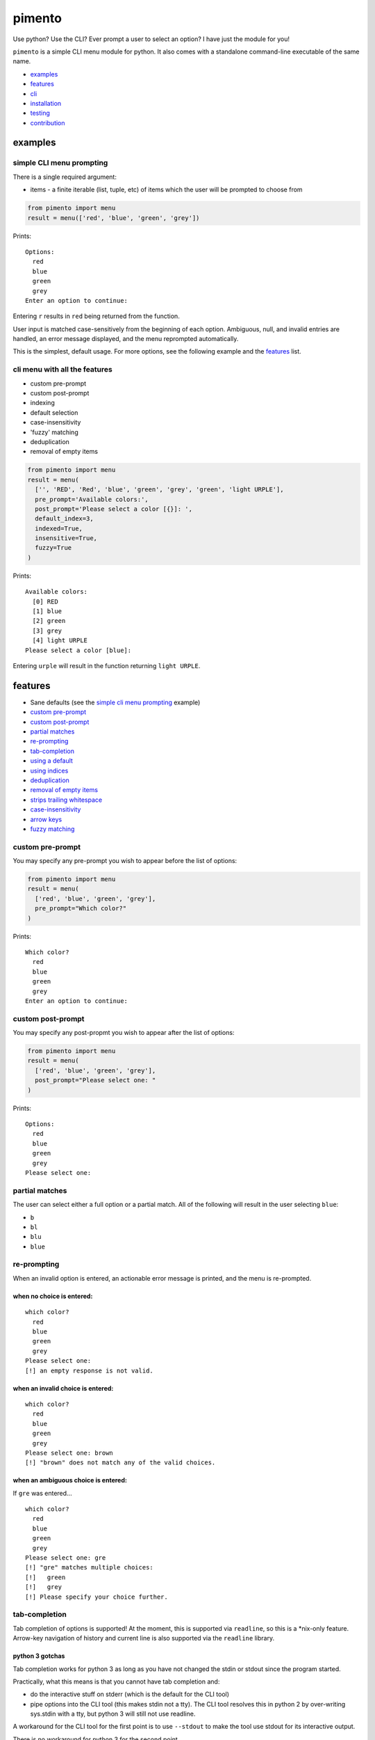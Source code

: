 =======
pimento
=======

Use python? Use the CLI? Ever prompt a user to select an option? I have just the module for you!

``pimento`` is a simple CLI menu module for python.  It also comes with a standalone command-line executable of the same name.

* `examples`_
* `features`_
* `cli`_
* `installation`_
* `testing`_
* `contribution`_

examples
========

simple CLI menu prompting
-------------------------

There is a single required argument:

* items - a finite iterable (list, tuple, etc) of items which the user will be prompted to choose from

.. code:: python

  from pimento import menu
  result = menu(['red', 'blue', 'green', 'grey'])

Prints:
::

  Options:
    red
    blue
    green
    grey
  Enter an option to continue: 

Entering ``r`` results in ``red`` being returned from the function.

User input is matched case-sensitively from the beginning of each option.  Ambiguous, null, and invalid entries are handled, an error message displayed, and the menu reprompted automatically.

This is the simplest, default usage.  For more options, see the following example and the `features`_ list.
  
cli menu with all the features
------------------------------

* custom pre-prompt
* custom post-prompt
* indexing
* default selection
* case-insensitivity
* 'fuzzy' matching
* deduplication
* removal of empty items

.. code:: python

  from pimento import menu
  result = menu(
    ['', 'RED', 'Red', 'blue', 'green', 'grey', 'green', 'light URPLE'],
    pre_prompt='Available colors:',
    post_prompt='Please select a color [{}]: ',
    default_index=3,
    indexed=True,
    insensitive=True,
    fuzzy=True
  )

Prints:
::

  Available colors:
    [0] RED
    [1] blue
    [2] green
    [3] grey
    [4] light URPLE
  Please select a color [blue]: 

Entering ``urple`` will result in the function returning ``light URPLE``.

features
========

* Sane defaults (see the `simple cli menu prompting`_ example)
* `custom pre-prompt`_
* `custom post-prompt`_
* `partial matches`_
* `re-prompting`_
* `tab-completion`_
* `using a default`_
* `using indices`_
* `deduplication`_
* `removal of empty items`_
* `strips trailing whitespace`_
* `case-insensitivity`_
* `arrow keys`_
* `fuzzy matching`_

custom pre-prompt
-----------------

You may specify any pre-prompt you wish to appear before the list of options:

.. code:: python

  from pimento import menu
  result = menu(
    ['red', 'blue', 'green', 'grey'],
    pre_prompt="Which color?"
  )

Prints:
::

  Which color?
    red
    blue
    green
    grey
  Enter an option to continue: 

custom post-prompt
------------------

You may specify any post-propmt you wish to appear after the list of options:

.. code:: python

  from pimento import menu
  result = menu(
    ['red', 'blue', 'green', 'grey'],
    post_prompt="Please select one: "
  )

Prints:
::

  Options:
    red
    blue
    green
    grey
  Please select one:

partial matches
---------------

The user can select either a full option or a partial match.  All of the following will result in the user selecting ``blue``:

* ``b``
* ``bl``
* ``blu``
* ``blue``

re-prompting
------------

When an invalid option is entered, an actionable error message is printed, and the menu is re-prompted.

when no choice is entered:
~~~~~~~~~~~~~~~~~~~~~~~~~~

::

  which color?
    red
    blue
    green
    grey
  Please select one: 
  [!] an empty response is not valid.

when an invalid choice is entered:
~~~~~~~~~~~~~~~~~~~~~~~~~~~~~~~~~~

::

  which color?
    red
    blue
    green
    grey
  Please select one: brown
  [!] "brown" does not match any of the valid choices.

when an ambiguous choice is entered:
~~~~~~~~~~~~~~~~~~~~~~~~~~~~~~~~~~~~

If ``gre`` was entered...
::

  which color?
    red
    blue
    green
    grey
  Please select one: gre
  [!] "gre" matches multiple choices:
  [!]   green
  [!]   grey
  [!] Please specify your choice further.

tab-completion
--------------

Tab completion of options is supported!  At the moment, this is supported via ``readline``, so this is a \*nix-only feature.
Arrow-key navigation of history and current line is also supported via the ``readline`` library.

python 3 gotchas
~~~~~~~~~~~~~~~~

Tab completion works for python 3 as long as you have not changed the stdin or stdout since the program started.

Practically, what this means is that you cannot have tab completion and:

* do the interactive stuff on stderr (which is the default for the CLI tool)
* pipe options into the CLI tool (this makes stdin not a tty).  The CLI tool resolves this in python 2 by
  over-writing sys.stdin with a tty, but python 3 will still not use readline.

A workaround for the CLI tool for the first point is to use ``--stdout`` to make the tool use stdout for its
interactive output.

There is no workaround for python 3 for the second point.

using a default
---------------

``menu`` will accept a default_index keyword argument.  ``items[default_index]`` must be valid.  An invalid index will result in an exception being raised at call time.

.. code:: python

  from pimento import menu
  result = menu(
    ['red', 'blue', 'green'],
    "which color?",
    "Please select one [{}]: ",
    default_index=0
  )

Prints:
::

  which color?
    red
    blue
    green
  Please select one [red]: 

When a default_index is provided, it is valid to enter no value.  In this case, the default value (``red``, in this example) is returned.

When a default_index is provided, if ``{}`` is present in the post-prompt, it will be replaced with the value of ``items[default_index]``.  It is recommended, but not required, that if you set a default_index, you should display the default value to the users via this substitution mechanism.

using indices
-------------

``menu`` will accept an ``indexed`` argument.  When set to ``True``, indices will be printed with each option, and it will be valid to enter an index to choose an option.

.. code:: python

  from pimento import menu
  result = menu(
    ['red', 'blue', 'green'],
    "which color?",
    "Please select one [{}]: ",
    default_index=0,
    indexed=True
  )

Prints:
::

  which color?
    [0] red
    [1] blue
    [2] green
  Please select one [red]: 

Choosing any of the following will return ``red``:

* \<enter\> (to select the default)
* ``r``
* ``re``
* ``red``
* 0 (index)

When using indices, the selection is matched first by index, then by item.  Given the following menu...
::

  which number?
    [0] 100
    [1] 200
    [2] 300
  Please select one:

...the selection/result pairs are:

* 0 -> 100 (selection treated as index)
* 1 -> 200 (selection treated as index)
* 2 -> 300 (selection treated as index)
* 3 -> 300 (selection matched no index, matched against items)
* 10 -> 100 (selection matched no index, matched against items)
* 20 -> 200 (selection matched no index, matched against items)
* 30 -> 300 (selection matched no index, matched against items)

deduplication
-------------

If you pass multiple matching items into ``menu``, it will deduplicate them for you.  This is to prevent the following scenario:
::

  pimento foo foo
  Options:
    foo
    foo
  Please select an option: foo
  [!] "foo" matches multiple choices:
  [!]   foo
  [!]   foo
  [!] Please specify your choice further.

You can't specify a choice any further in this case, so ``pimento`` deduplicates the list for you.
If you expect your list of items not to need deduplication, and you care about duplicates, you should check for them prior to calling ``menu``.

The default index, if specified, will be used to select the default from the list prior to deduplication:
::

  pimento bar foo foo -d 2
  Options:
    bar
    foo
  Please select an option [foo]: <enter>

In the above example, ``pimento`` prints 'foo' to stdout.

removal of empty items
----------------------

If you pass empty items into ``menu``, it will remove them for you.  This is to prevent the following scenario:
::

  pimento ''
  Options:
  
  Please select an option: <enter>
  [!] an empty response is not valid.
  Options:
  
  Please select an option: 

You can't specify an empty choice, and an empty choice doesn't make sense anyway, so ``pimento`` removes them for you.
If all you had was empty choices, the call will fail with a ValueError about the list being empty.
If you expect your list of items not to need removal of empty items, and you care if there are any, you should check that prior to calling ``menu``.

The default index, if specified, will be used to select the default from the list prior to removal of empty items:
::

  pimento '' bar foo -d 2
  Options:
    bar
    foo
  Please select an option [foo]: <enter>

In the above example, ``pimento`` prints 'foo' to stdout.

strips trailing whitespace
--------------------------

Trailing whitespace is stripped from each option passed in.
A whitespace item is defined for ``pimento`` as it is by python - typically space, tab, newline, carriage return.

* If stripping whitespace means that the item becomes a duplicate of another item, it will be removed according to the description in `deduplication`_.
* If it means that the item becomes empty it is removed according to the description in `removal of empty items`_.

case-insensitivity
------------------

``menu`` will accept an ``insensitive`` argument, which will make the menu match user input to the menu options in a case-insensitive manner.

.. code:: python

    from pimento import menu
    result = menu(
      ['RED', 'Blue', 'green'],
      insensitive=True
    )

Prints:
::

    Options:
      RED
      Blue
      green
    Enter an option to continue: 

Entering ``red`` will get you ``RED``, ``blue`` will get you ``Blue``, and ``GREEN`` will get you ``green``.

fuzzy matching
--------------

``menu`` will accept a ``fuzzy`` argument, which will make the menu search for the words in the user input in the words of the item string,
rather than just matching the user input from the start of the option:

.. code:: python

    from pimento import menu
    result = menu(
      ['a blue thing', 'one green thing'],
      fuzzy=True
    )

Prints:
::

    Options:
      a blue thing
      one green thing
    Enter an option to continue: 

Entering ``thing n`` will return ``one green thing``.

This method matches ``thing`` to both options (both contain the full word ``thing``), then matches ``n`` only to ``one green thing``,
because that's the only option with an unmatched ``n`` (in both ``one`` and ``green``).

arrow keys
----------

When running in a \*nix environment, ``menu`` will use the Gnu ``readline`` library to provide support for command history and the use of arrow keys to edit entered text:
::

  Options:
    foo
  Enter an option to continue: oo
  [!] "oo" does not match any of the valid choices.
  Options:
    foo
  Enter an option to continue: <up><left><left>f<enter>
  foo

In the above example, the user hit ``<up>``, which brought back 'oo' and put the cursor at the end.  They then hit ``<left>`` twice to get the cursor back to the beginning of the word, inserted 'f' to spell the valid option 'foo', and hit enter.

CLI
===

There is a standalone CLI tool of the same name (``pimento``), which is a wrapper for ``pimento.menu``, and can be used to create simple menus quickly on the command line:
::

    pimento --help
    usage: pimento [-h] [--version] [--pre TEXT] [--post TEXT]
                   [--default-index INT] [--indexed] [--insensitive] [--fuzzy]
                   [--stdout]
                   [option [option...]]

    Present the user with a simple CLI menu, and return the option chosen. The
    menu is presented via stderr. The output is printed to stdout for piping.

    positional arguments:
      option                The option(s) to present to the user.

    optional arguments:
      -h, --help            show this help message and exit
      --version, -v         Print the version and then exit
      --pre TEXT, -p TEXT   The pre-prompt/title/introduction to the menu.
                            [Options:]
      --post TEXT, -P TEXT  The prompt presented to the user after the menu items.
      --default-index INT, -d INT
                            The index of the item to use as the default
      --indexed, -i         Print indices with the options, and allow the user to
                            use them to choose.
      --insensitive, -I     Perform insensitive matching. Also drops any items
                            that case-insensitively match prior items.
      --fuzzy, -f           search for the individual words in the user input anywhere in the item strings.
      --stdout              Use stdout for the interactive output (the default is to use stderr)

    The default for the post prompt is "Enter an option to continue: ". If
    --default-index is specified, the default option value will be printed in the
    post prompt as well.

On \*nix, the CLI tool is capable of taking options from a pipe, like so:
::

  echo -e 'foo\nbar' | pimento
  Options:
    foo
    bar
  Enter an option to continue:


installation
============

Latest pushed to Pypi_ (v0.7.1_)

.. _Pypi: https://pypi.python.org/pypi/pimento
.. _v0.7.1: https://github.com/toejough/pimento/releases/tag/v0.7.1

::

    pip install pimento

Latest
::

    pip install git+https://github.com/toejough/pimento

testing
=======

pimento has been tested on python 2.7.9 and 3.4.3 on OSX.  To test yourself:
::

    git clone https://github.com/toejough/pimento
    cd pimento
    pip install tox
    tox

contribution
============

Contributions welcome!  See the issues for current things that need to be addressed.

When you contribute, please:

* Run the tests before you change things, to make sure that you have a good version downloaded.  They should all pass.
* Add sufficient tests to exercise the new behavior you're adding.
* Run those before you push.
* Add sufficient documentation to explain your changed behavior.
* Use the below template in your final commit.

contribution template
---------------------

I use SPATD.  Spatted?  Spatd?  I don't know, it doesn't make a great pronouncable acronym, but it's a great way to cover all the angles for a given change to the tool.
::

  Summary: <a one-line summary, which includes text to close the issue the commit addresses.>
  
  **Problem:**
  <Describe the problem you are solving.  This should generally be a summary of the issue.>
  
  **Analysis:**
  <Analysis of the problem, such as root-cause-analysis of the problem.>
  <Analysis of the solution, such as what is the chosen solution and why.>
  <Any other analysis/thoughts about this issue/solution.>
  
  **Testing:**
  <What testing was performed.  Preferably automated tests.>
  <If none, an explanation of why none was performed/added.>
  
  **Documentation:**
  <What documentation was added.>
  <If none, an explanation of why none was added.>
